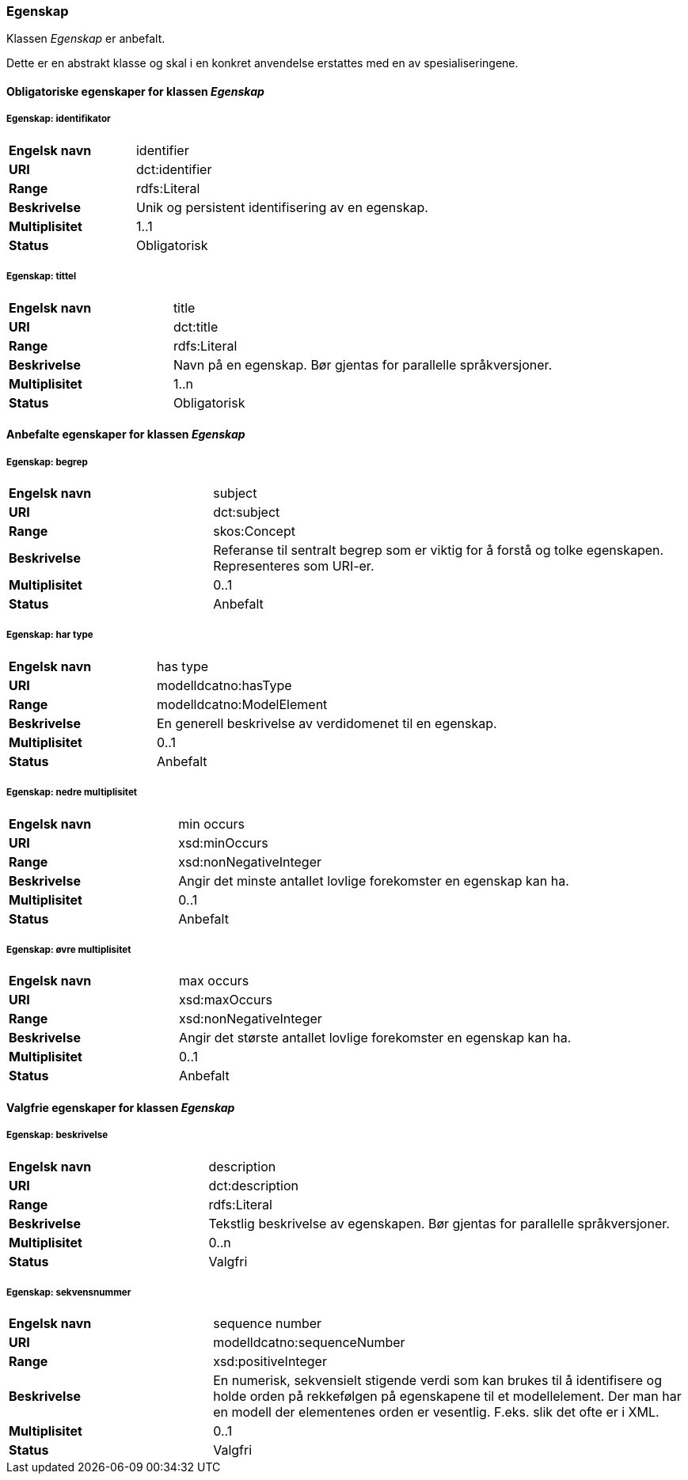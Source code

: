 === Egenskap [[egenskap]]

Klassen _Egenskap_ er anbefalt.

Dette er en abstrakt klasse og skal i en konkret anvendelse erstattes med en av spesialiseringene.

==== Obligatoriske egenskaper for klassen _Egenskap_

===== Egenskap: identifikator [[egenskap-identifikator]]

[cols="30s,70d"]
|===
|Engelsk navn| identifier
|URI| dct:identifier
|Range| rdfs:Literal
|Beskrivelse| Unik og persistent identifisering av en egenskap.
|Multiplisitet| 1..1
|Status| Obligatorisk
|===

===== Egenskap: tittel [[egenskap-tittel]]

[cols="30s,70d"]
|===
|Engelsk navn| title
|URI| dct:title
|Range| rdfs:Literal
|Beskrivelse| Navn på en egenskap. Bør gjentas for parallelle språkversjoner.
|Multiplisitet| 1..n
|Status| Obligatorisk
|===

==== Anbefalte egenskaper for klassen _Egenskap_

===== Egenskap: begrep [[egenskap-begrep]]

[cols="30s,70d"]
|===
|Engelsk navn| subject
|URI| dct:subject
|Range| skos:Concept
|Beskrivelse| Referanse til sentralt begrep som er viktig for å forstå og tolke egenskapen. Representeres som URI-er.
|Multiplisitet| 0..1
|Status| Anbefalt
|===

===== Egenskap: har type [[egenskap-har-type]]

[cols="30s,70d"]
|===
|Engelsk navn| has type
|URI| modelldcatno:hasType
|Range| modelldcatno:ModelElement
|Beskrivelse| En generell beskrivelse av verdidomenet til en egenskap.
|Multiplisitet| 0..1
|Status| Anbefalt
|===

===== Egenskap: nedre multiplisitet [[egenskap-nedre-multiplisitet]]

[cols="30s,70d"]
|===
|Engelsk navn| min occurs
|URI| xsd:minOccurs
|Range| xsd:nonNegativeInteger
|Beskrivelse| Angir det minste antallet lovlige forekomster en egenskap kan ha.
|Multiplisitet| 0..1
|Status| Anbefalt
|===

===== Egenskap: øvre multiplisitet [[egenskap-øvre-multiplisitet]]

[cols="30s,70d"]
|===
|Engelsk navn| max occurs
|URI| xsd:maxOccurs
|Range| xsd:nonNegativeInteger
|Beskrivelse| Angir det største antallet lovlige forekomster en egenskap kan ha.
|Multiplisitet| 0..1
|Status| Anbefalt
|===

==== Valgfrie egenskaper for klassen _Egenskap_

===== Egenskap: beskrivelse [[egenskap-beskrivelse]]

[cols="30s,70d"]
|===
|Engelsk navn| description
|URI|dct:description
|Range| rdfs:Literal
|Beskrivelse| Tekstlig beskrivelse av egenskapen. Bør gjentas for parallelle språkversjoner.
|Multiplisitet| 0..n
|Status| Valgfri
|===

===== Egenskap: sekvensnummer [[egenskap-sekvensnummer]]

[cols="30s,70d"]
|===
|Engelsk navn| sequence number
|URI|modelldcatno:sequenceNumber
|Range|xsd:positiveInteger
|Beskrivelse| En numerisk, sekvensielt stigende verdi som kan brukes til å identifisere og holde orden på rekkefølgen på egenskapene til et modellelement. Der man har en modell der elementenes orden er vesentlig. F.eks. slik det ofte er i XML.
|Multiplisitet| 0..1
|Status| Valgfri
|===
